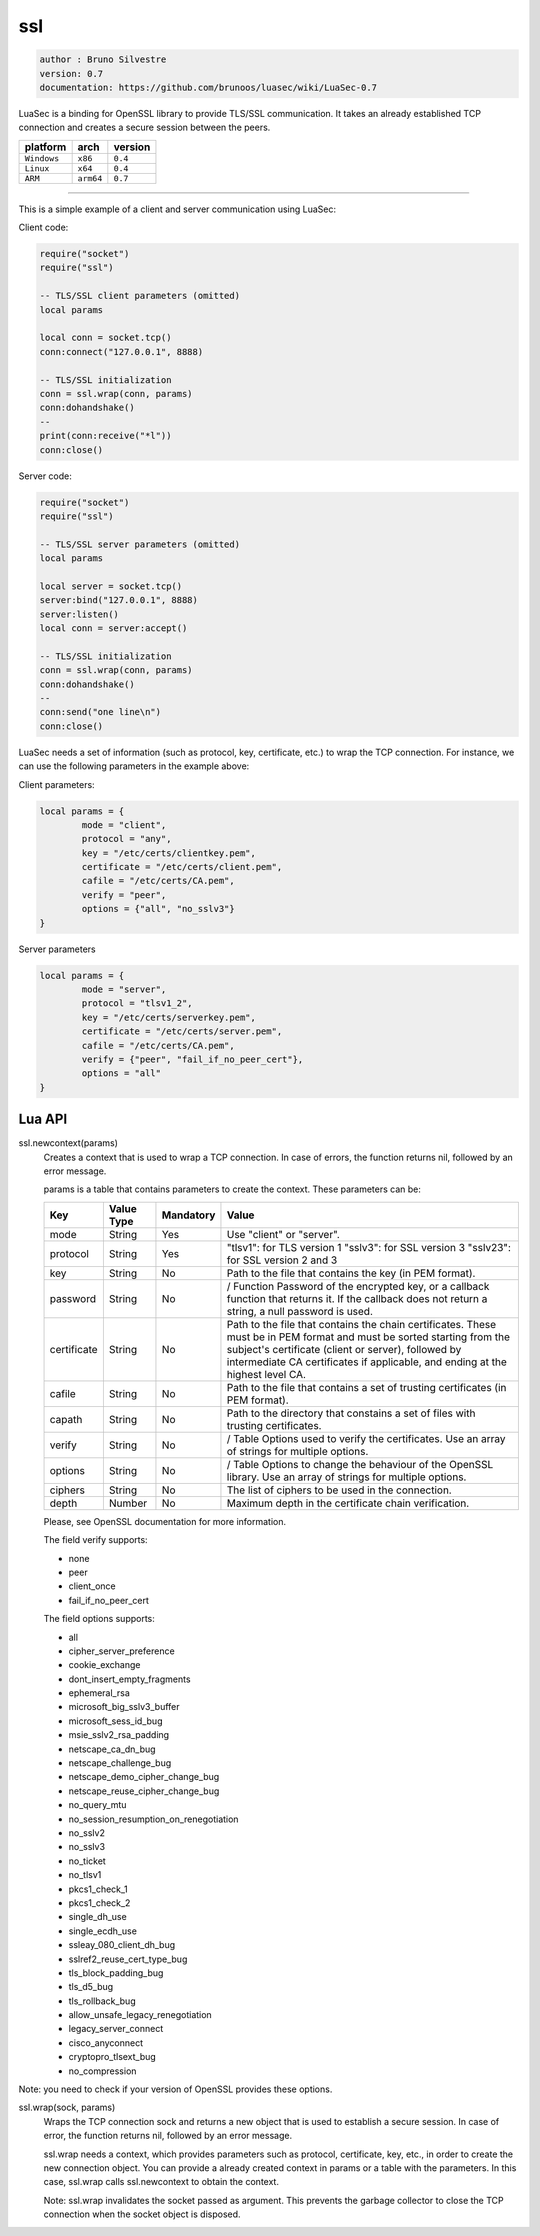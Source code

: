 ssl
===

.. code-block::

 author : Bruno Silvestre
 version: 0.7
 documentation: https://github.com/brunoos/luasec/wiki/LuaSec-0.7

LuaSec is a binding for OpenSSL library to provide TLS/SSL communication. 
It takes an already established TCP connection and creates a secure 
session between the peers.

===============  ===========  ==============
  platform          arch         version 
===============  ===========  ==============
  ``Windows``      ``x86``       ``0.4``
  ``Linux``        ``x64``       ``0.4``
  ``ARM``         ``arm64``      ``0.7``
===============  ===========  ==============

----------------------------------------------------------------------

This is a simple example of a client and server communication using LuaSec:

Client code:

.. code-block:: lua

	require("socket")
	require("ssl")

	-- TLS/SSL client parameters (omitted)
	local params
 
	local conn = socket.tcp()
	conn:connect("127.0.0.1", 8888)
 
	-- TLS/SSL initialization
	conn = ssl.wrap(conn, params)
	conn:dohandshake()
	--
	print(conn:receive("*l"))
	conn:close()

Server code:

.. code-block:: lua

	require("socket")
	require("ssl")

	-- TLS/SSL server parameters (omitted)
	local params 
 
	local server = socket.tcp()
	server:bind("127.0.0.1", 8888)
	server:listen()
	local conn = server:accept()

	-- TLS/SSL initialization
	conn = ssl.wrap(conn, params)
	conn:dohandshake()
	--
	conn:send("one line\n")
	conn:close()

LuaSec needs a set of information (such as protocol, key, certificate,
etc.) to wrap the TCP connection. For instance, we can use the following 
parameters in the example above:

Client parameters:

.. code-block:: lua

	local params = {
  		mode = "client",
  		protocol = "any",
  		key = "/etc/certs/clientkey.pem",
  		certificate = "/etc/certs/client.pem",
  		cafile = "/etc/certs/CA.pem",
  		verify = "peer",
  		options = {"all", "no_sslv3"}
	}

Server parameters

.. code-block:: lua

	local params = {
  		mode = "server",
  		protocol = "tlsv1_2",
  		key = "/etc/certs/serverkey.pem",
  		certificate = "/etc/certs/server.pem",
  		cafile = "/etc/certs/CA.pem",
  		verify = {"peer", "fail_if_no_peer_cert"},
  		options = "all"
	}


Lua API
*******

ssl.newcontext(params)
	Creates a context that is used to wrap a TCP connection. In case of errors, the function returns nil, followed by an error message.

	params is a table that contains parameters to create the context. These parameters can be:

	=============  ==============  =============  ==================================================================================================================
	  Key            Value Type      Mandatory      Value                      
	=============  ==============  =============  ==================================================================================================================
	  mode             String        Yes            Use "client" or "server".
	  protocol         String	     Yes            "tlsv1": for TLS version 1 "sslv3": for SSL version 3 "sslv23": for SSL version 2 and 3
	  key              String	     No             Path to the file that contains the key (in PEM format).
	  password         String        No             / Function	Password of the encrypted key, or a callback function that returns it. If the callback does not return a string, a null password is used.
	  certificate      String	     No             Path to the file that contains the chain certificates. These must be in PEM format and must be sorted starting from the subject's certificate (client or server), followed by intermediate CA certificates if applicable, and ending at the highest level CA.
	  cafile           String	     No             Path to the file that contains a set of trusting certificates (in PEM format).
	  capath           String	     No             Path to the directory that constains a set of files with trusting certificates.
	  verify           String        No             / Table	Options used to verify the certificates. Use an array of strings for multiple options.
	  options          String        No             / Table	Options to change the behaviour of the OpenSSL library. Use an array of strings for multiple options.
	  ciphers          String	     No             The list of ciphers to be used in the connection.
	  depth            Number	     No             Maximum depth in the certificate chain verification.
	=============  ==============  =============  ==================================================================================================================

	Please, see OpenSSL documentation for more information.

	The field verify supports:

	- none
	- peer
	- client_once
	- fail_if_no_peer_cert

	The field options supports:

	- all
	- cipher_server_preference
	- cookie_exchange
	- dont_insert_empty_fragments
	- ephemeral_rsa
	- microsoft_big_sslv3_buffer
	- microsoft_sess_id_bug
	- msie_sslv2_rsa_padding
	- netscape_ca_dn_bug
	- netscape_challenge_bug
	- netscape_demo_cipher_change_bug
	- netscape_reuse_cipher_change_bug
	- no_query_mtu
	- no_session_resumption_on_renegotiation
	- no_sslv2
	- no_sslv3
	- no_ticket
	- no_tlsv1
	- pkcs1_check_1
	- pkcs1_check_2
	- single_dh_use
	- single_ecdh_use
	- ssleay_080_client_dh_bug
	- sslref2_reuse_cert_type_bug
	- tls_block_padding_bug
	- tls_d5_bug
	- tls_rollback_bug
	- allow_unsafe_legacy_renegotiation
	- legacy_server_connect
	- cisco_anyconnect
	- cryptopro_tlsext_bug
	- no_compression

Note: you need to check if your version of OpenSSL provides these options.

ssl.wrap(sock, params)
	Wraps the TCP connection sock and returns a new object that is used to establish a secure session. In case of error, the function returns nil, followed by an error message.

	ssl.wrap needs a context, which provides parameters such as protocol, certificate, key, etc., in order to create the new connection object. You can provide a already created context in params or a table with the parameters. In this case, ssl.wrap calls ssl.newcontext to obtain the context.

	Note: ssl.wrap invalidates the socket passed as argument. This prevents the garbage collector to close the TCP connection when the socket object is disposed.